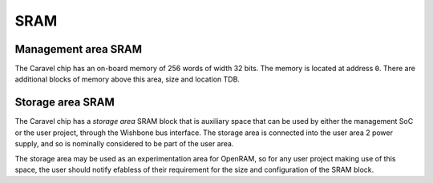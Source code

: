 SRAM
====

.. _management-area-sram:

Management area SRAM
--------------------

The Caravel chip has an on-board memory of 256 words of width 32 bits.
The memory is located at address ``0``.
There are additional blocks of memory above this area, size and location TDB.

.. _storage-area-sram:

Storage area SRAM
-----------------

The Caravel chip has a *storage area* SRAM block that is auxiliary space 
that can be used by either the management SoC or the user project, through the Wishbone bus interface.
The storage area is connected into the user area 2 power supply, 
and so is nominally considered to be part of the user area.

The storage area may be used as an experimentation area for OpenRAM, so for any user project making use of this space, the user should notify efabless of their requirement for the size and configuration of the SRAM block.
